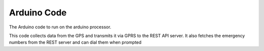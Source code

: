 Arduino Code
------------

The Arduino code to run on the arduino processor.

This code collects data from the GPS and transmits it via GPRS to the REST API server.
It also fetches the emergency numbers from the REST server and can dial them when prompted
